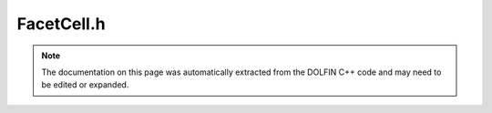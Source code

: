 
.. Documentation for the header file dolfin/mesh/FacetCell.h

.. _programmers_reference_cpp_mesh_facetcell:

FacetCell.h
===========

.. note::
    
    The documentation on this page was automatically extracted from the
    DOLFIN C++ code and may need to be edited or expanded.
    

.. cpp:class:: FacetCell

    *Parent class(es)*
    
        * :cpp:class:`Cell`
        
    This class represents a cell in a mesh incident to a facet on
    the boundary. It is useful in cases where one needs to iterate
    over a boundary mesh and access the corresponding cells in the
    original mesh.


    .. cpp:function:: FacetCell(const BoundaryMesh& mesh, const Cell& facet)
    
        Create cell on mesh corresponding to given facet (cell) on boundary


    .. cpp:function:: uint facet_index() const
    
        Return local index of facet with respect to the cell


